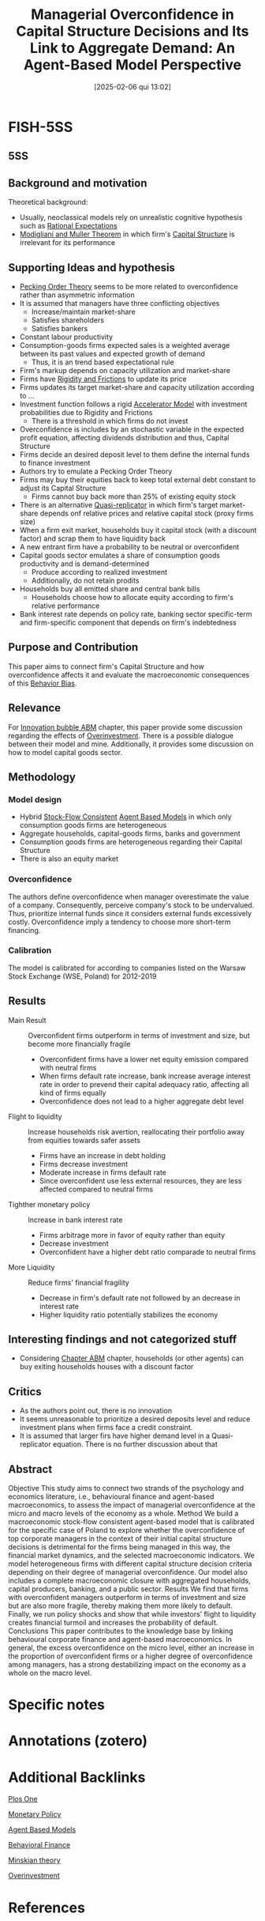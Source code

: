 #+OPTIONS: num:nil ^:{} toc:nil
#+title:      Managerial Overconfidence in Capital Structure Decisions and Its Link to Aggregate Demand: An Agent-Based Model Perspective
#+date:       [2025-02-06 qui 13:02]
#+filetags:   :bib:
#+identifier: 20250206T130259
#+BIBLIOGRAPHY: ~/Org/zotero_refs.bib
#+cite_export: csl apa.csl
#+reference:  rzeszutek_2021_Managerial



* FISH-5SS


** 5SS


** Background and motivation


Theoretical background:
- Usually, neoclassical models rely on unrealistic cognitive hypothesis such as [[denote:20240708T113039][Rational Expectations]]
- [[denote:20250203T181543][Modigliani and Muller Theorem]] in which firm's [[denote:20250202T115501][Capital Structure]] is irrelevant for its performance

** Supporting Ideas and hypothesis

- [[denote:20250203T182550][Pecking Order Theory]] seems to be more related to overconfidence rather than asymmetric information
- It is assumed that managers have three conflicting objectives
  - Increase/maintain market-share
  - Satisfies shareholders
  - Satisfies bankers
- Constant labour productivity
- Consumption-goods firms expected sales is a weighted average between its past values and expected growth of demand
  - Thus, it is an trend based expectational rule
- Firm's markup depends on capacity utilization and market-share
- Firms have [[denote:20250203T183803][Rigidity and Frictions]] to update its price
- Firms updates its target market-share and capacity utilization according to ...
- Investment function follows a rigid [[denote:20250202T114158][Accelerator Model]] with investment probabilities due to Rigidity and Frictions
  - There is a threshold in which firms do not invest
- Overconfidence is includes by an stochastic variable in the expected profit equation, affecting dividends distribution and thus, Capital Structure
- Firms decide an desired deposit level to them define the internal funds to finance investment
- Authors try to emulate a Pecking Order Theory
- Firms may buy their equities back to keep total external debt constant to adjust its Capital Structure
  - Firms cannot buy back more than 25% of existing equity stock
- There is an alternative [[denote:20250203T183408][Quasi-replicator]] in which firm's target market-share depends onf relative prices and relative capital stock (proxy firms size)
- When a firm exit market, households buy it capital stock (with a discount factor) and scrap them to have liquidity back
- A new entrant firm have a probability to be neutral or overconfident
- Capital goods sector emulates a share of consumption goods productivity and is demand-determined
  - Produce according to realized investment
  - Additionally, do not retain prodits
- Households buy all emitted share and central bank bills
  - Households choose how to allocate equity according to firm's relative performance
- Bank interest rate depends on policy rate, banking sector specific-term and firm-specific component that depends on firm's indebtedness

** Purpose and Contribution

This paper aims to connect firm's Capital Structure and how overconfidence affects it and evaluate the macroeconomic consequences of this [[denote:20250202T115214][Behavior Bias]].


** Relevance

For [[denote:20250202T120807][Innovation bubble ABM]] chapter, this paper provide some discussion regarding the effects of [[denote:20250203T182443][Overinvestment]].
There is a possible dialogue between their model and mine.
Additionally, it provides some discussion on how to model capital goods sector.

** Methodology

*** Model design

- Hybrid [[denote:20250203T184028][Stock-Flow Consistent]] [[denote:20250202T114248][Agent Based Models]] in which only consumption goods firms are heterogeneous
- Aggregate households, capital-goods firms, banks and government
- Consumption goods firms are heterogeneous regarding their Capital Structure
- There is also an equity market

*** Overconfidence

The authors define overconfidence when manager overestimate the value of a company.
Consequently, perceive company's stock to be undervalued.
Thus, prioritize internal funds since it considers external funds excessively costly.
Overconfidence imply a tendency to choose more short-term financing.

*** Calibration

The model is calibrated for according to companies listed on the Warsaw Stock Exchange (WSE, Poland) for 2012-2019

** Results

- Main Result :: Overconfident firms outperform in terms of investment and size, but become more financially fragile
  - Overconfident firms have a lower net equity emission compared with neutral firms
  - When firms default rate increase, bank increase average interest rate in order to prevend their capital adequacy ratio, affecting all kind of firms equally
  - Overconfidence does not lead to a higher aggregate debt level
- Flight to liquidity :: Increase households risk avertion, reallocating their portfolio away from equities towards safer assets
  - Firms have an increase in debt holding
  - Firms decrease investment
  - Moderate increase in firms default rate
  - Since overconfident use less external resources, they are less affected compared to neutral firms
- Tighther monetary policy :: Increase in bank interest rate
  - Firms arbitrage more in favor of equity rather than equity
  - Decrease investment
  - Overconfident have a higher debt ratio comparade to neutral firms
- More Liquidity :: Reduce firms' financial fragility
  - Decrease in firm's default rate not followed by an decrease in interest rate
  - Higher liquidity ratio potentially stabilizes the economy

** Interesting findings and not categorized stuff

- Considering [[denote:20230216T235207][Chapter ABM]] chapter, households (or other agents) can buy exiting households houses with a discount factor

** Critics

- As the authors point out, there is no innovation
- It seems unreasonable to prioritize a desired deposits level and reduce investment plans when firms face a credit constraint.
- It is assumed that larger firs have higher demand level in a Quasi-replicator equation. There is no further discussion about that

** Abstract

#+BEGIN_ABSTRACT
Objective This study aims to connect two strands of the psychology and economics literature, i.e., behavioural finance and agent-based macroeconomics, to assess the impact of managerial overconfidence at the micro and macro levels of the economy as a whole. Method We build a macroeconomic stock-flow consistent agent-based model that is calibrated for the specific case of Poland to explore whether the overconfidence of top corporate managers in the context of their initial capital structure decisions is detrimental for the firms being managed in this way, the financial market dynamics, and the selected macroeconomic indicators. We model heterogeneous firms with different capital structure decision criteria depending on their degree of managerial overconfidence. Our model also includes a complete macroeconomic closure with aggregated households, capital producers, banking, and a public sector. Results We find that firms with overconfident managers outperform in terms of investment and size but are also more fragile, thereby making them more likely to default. Finally, we run policy shocks and show that while investors’ flight to liquidity creates financial turmoil and increases the probability of default. Conclusions This paper contributes to the knowledge base by linking behavioural corporate finance and agent-based macroeconomics. In general, the excess overconfidence on the micro level, either an increase in the proportion of overconfident firms or a higher degree of overconfidence among managers, has a strong destabilizing impact on the economy as a whole on the macro level.
#+END_ABSTRACT


* Specific notes

* Annotations (zotero)

* Additional Backlinks

[[denote:20250206T130152][Plos One]]

[[denote:20250202T120427][Monetary Policy]]

[[denote:20250202T114248][Agent Based Models]]

[[denote:20250202T115203][Behavioral Finance]]

[[denote:20230216T235200][Minskian theory]]

[[denote:20250203T182443][Overinvestment]]


* References



#+print_bibliography:

